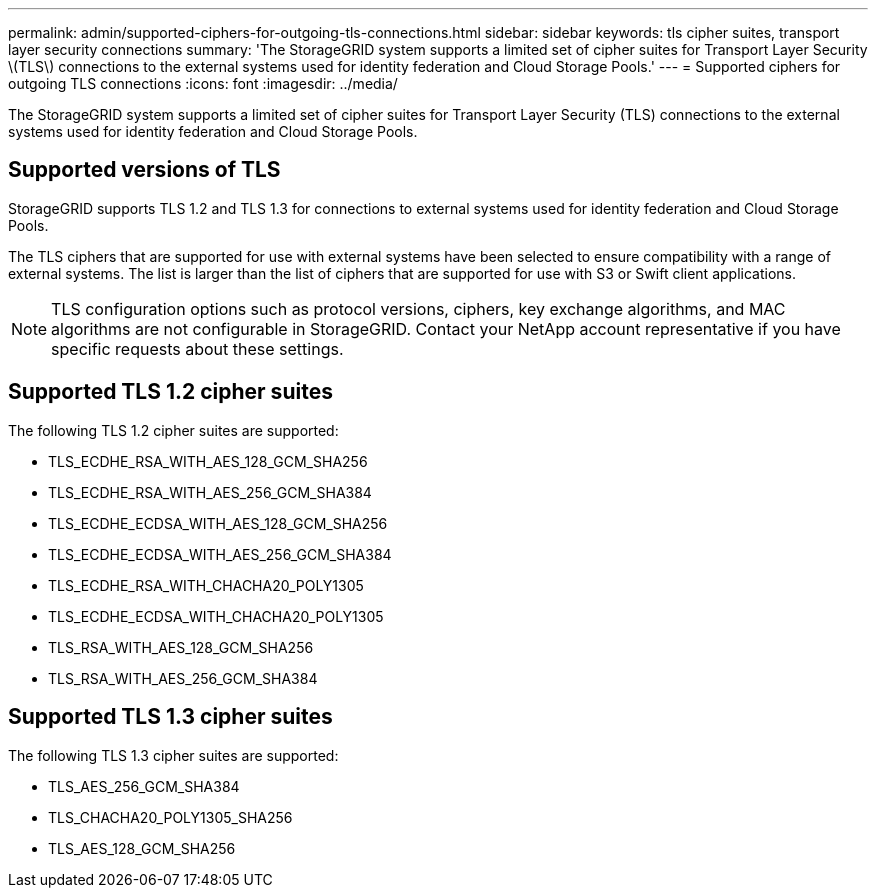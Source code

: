 ---
permalink: admin/supported-ciphers-for-outgoing-tls-connections.html
sidebar: sidebar
keywords: tls cipher suites, transport layer security connections
summary: 'The StorageGRID system supports a limited set of cipher suites for Transport Layer Security \(TLS\) connections to the external systems used for identity federation and Cloud Storage Pools.'
---
= Supported ciphers for outgoing TLS connections
:icons: font
:imagesdir: ../media/

[.lead]
The StorageGRID system supports a limited set of cipher suites for Transport Layer Security (TLS) connections to the external systems used for identity federation and Cloud Storage Pools.

== Supported versions of TLS

StorageGRID supports TLS 1.2 and TLS 1.3 for connections to external systems used for identity federation and Cloud Storage Pools.

The TLS ciphers that are supported for use with external systems have been selected to ensure compatibility with a range of external systems. The list is larger than the list of ciphers that are supported for use with S3 or Swift client applications.

NOTE: TLS configuration options such as protocol versions, ciphers, key exchange algorithms, and MAC algorithms are not configurable in StorageGRID. Contact your NetApp account representative if you have specific requests about these settings.

== Supported TLS 1.2 cipher suites

The following TLS 1.2 cipher suites are supported:

* TLS_ECDHE_RSA_WITH_AES_128_GCM_SHA256
* TLS_ECDHE_RSA_WITH_AES_256_GCM_SHA384
* TLS_ECDHE_ECDSA_WITH_AES_128_GCM_SHA256
* TLS_ECDHE_ECDSA_WITH_AES_256_GCM_SHA384
* TLS_ECDHE_RSA_WITH_CHACHA20_POLY1305
* TLS_ECDHE_ECDSA_WITH_CHACHA20_POLY1305
* TLS_RSA_WITH_AES_128_GCM_SHA256
* TLS_RSA_WITH_AES_256_GCM_SHA384

== Supported TLS 1.3 cipher suites

The following TLS 1.3 cipher suites are supported:

* TLS_AES_256_GCM_SHA384
* TLS_CHACHA20_POLY1305_SHA256
* TLS_AES_128_GCM_SHA256
